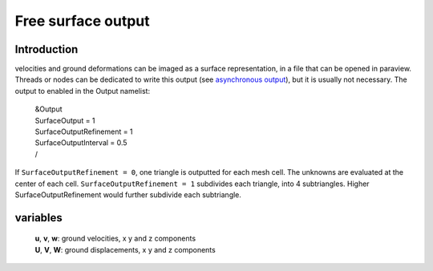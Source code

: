 Free surface output
===================

Introduction
------------

velocities and ground deformations can be imaged as a surface
representation, in a file that can be opened in paraview. Threads or
nodes can be dedicated to write this output (see `asynchronous
output <https://github.com/SeisSol/SeisSol/wiki/Environment-Variables#asynchronous-output>`__),
but it is usually not necessary. The output to enabled in the Output
namelist:

   | &Output
   | SurfaceOutput = 1
   | SurfaceOutputRefinement = 1
   | SurfaceOutputInterval = 0.5
   | /

If ``SurfaceOutputRefinement = 0``, one triangle is outputted for each
mesh cell. The unknowns are evaluated at the center of each cell.
``SurfaceOutputRefinement = 1`` subdivides each triangle, into 4
subtriangles. Higher SurfaceOutputRefinement would further subdivide
each subtriangle.

variables
---------

   | **u**, **v**, **w**: ground velocities, x y and z components
   | **U**, **V**, **W**: ground displacements, x y and z components
